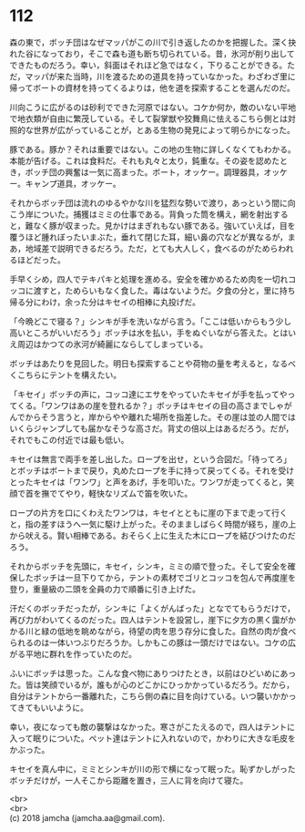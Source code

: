 #+OPTIONS: toc:nil
#+OPTIONS: \n:t

* 112

  森の東で，ボッチ団はなぜマッパがこの川で引き返したのかを把握した。深く抉れた谷になっており，そこで森も道も断ち切られている。昔，氷河が削り出してできたものだろう。幸い，斜面はそれほど急ではなく，下りることができる。ただ，マッパが来た当時，川を渡るための道具を持っていなかった。わざわざ里に帰ってボートの資材を持ってくるよりは，他を道を探索することを選んだのだ。

  川向こうに広がるのは砂利でできた河原ではない。コケか何か，敵のいない平地で地衣類が自由に繁茂している。そして裂掌獣や狡舞鳥に怯えるこちら側とは対照的な世界が広がっていることが，とある生物の発見によって明らかになった。

  豚である。豚か？それは重要ではない。この地の生物に詳しくなくてもわかる。本能が告げる。これは食料だ。それも丸々と太り，鈍重な。その姿を認めたとき，ボッチ団の興奮は一気に高まった。ボート，オッケー。調理器具，オッケー。キャンプ道具，オッケー。

  それからボッチ団は流れのゆるやかな川を猛烈な勢いで渡り，あっという間に向こう岸についた。捕獲はミミの仕事である。背負った筒を構え，網を射出すると，難なく豚が収まった。見かけはまぎれもない豚である。強いていえば，目を覆うほど腫れぼったいまぶた，垂れて閉じた耳，細い鼻の穴などが異なるが，まあ，地域差で説明できるだろう。ただ，とても大人しく，食べるのがためらわれるほどだった。

  手早くシめ，四人でテキパキと処理を進める。安全を確かめるため肉を一切れコッコに渡すと，ためらいもなく食した。毒はないようだ。夕食の分と，里に持ち帰る分にわけ，余った分はキセイの相棒に丸投げだ。

  「今晩どこで寝る？」シンキが手を洗いながら言う。「ここは低いからもう少し高いところがいいだろう」ボッチは水を払い，手をぬぐいながら答えた。とはいえ周辺はかつての氷河が綺麗にならしてしまっている。

  ボッチはあたりを見回した。明日も探索することや荷物の量を考えると，なるべくこちらにテントを構えたい。

  「キセイ」ボッチの声に，コッコ達にエサをやっていたキセイが手を払ってやってくる。「ワンワはあの崖を登れるか？」ボッチはキセイの目の高さまでしゃがんでからそう言うと，岸からやや離れた場所を指差した。その崖は並の人間ではいくらジャンプしても届かなそうな高さだ。背丈の倍以上はあるだろう。だが，それでもこの付近では最も低い。

  キセイは無言で両手を差し出した。ロープを出せ，という合図だ。「待ってろ」とボッチはボートまで戻り，丸めたロープを手に持って戻ってくる。それを受けとったキセイは「ワンワ」と声をあげ，手を叩いた。ワンワが走ってくると，笑顔で首を撫でてやり，軽快なリズムで笛を吹いた。

  ロープの片方を口にくわえたワンワは，キセイとともに崖の下まで走って行くと，指の差すほうへ一気に駆け上がった。そのまましばらく時間が経ち，崖の上から吠える。賢い相棒である。おそらく上に生えた木にロープを結びつけたのだろう。

  それからボッチを先頭に，キセイ，シンキ，ミミの順で登った。そして安全を確保したボッチは一旦下りてから，テントの素材でゴリとコッコを包んで再度崖を登り，重量級の二頭を全員の力で順番に引き上げた。

  汗だくのボッチだったが，シンキに「よくがんばった」となでてもらうだけで，再び力がわいてくるのだった。四人はテントを設営し，崖下に夕方の黒く靄がかかる川と緑の低地を眺めながら，待望の肉を思う存分に食した。自然の肉が食べられるのは一体いつぶりだろうか。しかもこの豚は一頭だけではない。コケの広がる平地に群れを作っていたのだ。

  ふいにボッチは思った。こんな食べ物にありつけたとき，以前はひどいめにあった。皆は笑顔でいるが，誰もが心のどこかにひっかかっているだろう。だから，自分はテントから一番離れた，こちら側の森に目を向けている。いつ襲いかかってきてもいいように。

  幸い，夜になっても敵の襲撃はなかった。寒さがこたえるので，四人はテントに入って眠りについた。ペット達はテントに入れないので，かわりに大きな毛皮をかぶった。

  キセイを真ん中に，ミミとシンキが川の形で横になって眠った。恥ずかしがったボッチだけが，一人そこから距離を置き，三人に背を向けて寝た。

  <br>
  <br>
  (c) 2018 jamcha (jamcha.aa@gmail.com).

  [[http://creativecommons.org/licenses/by-nc-sa/4.0/deed][file:http://i.creativecommons.org/l/by-nc-sa/4.0/88x31.png]]
